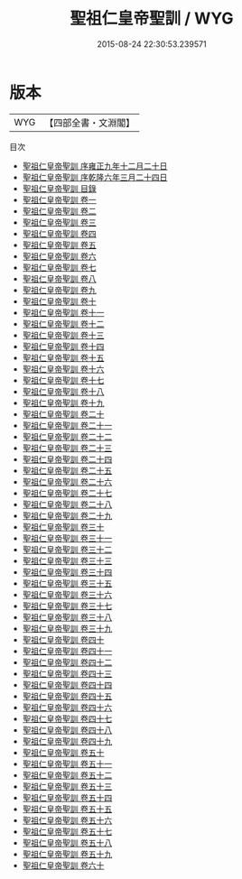 #+TITLE: 聖祖仁皇帝聖訓 / WYG
#+DATE: 2015-08-24 22:30:53.239571
* 版本
 |       WYG|【四部全書・文淵閣】|
目次
 - [[file:KR2f0005_000.txt::000-1a][聖祖仁皇帝聖訓 序雍正九年十二月二十日]]
 - [[file:KR2f0005_000.txt::000-4a][聖祖仁皇帝聖訓 序乾隆六年三月二十四日]]
 - [[file:KR2f0005_000.txt::000-7a][聖祖仁皇帝聖訓 目錄]]
 - [[file:KR2f0005_001.txt::001-1a][聖祖仁皇帝聖訓 卷一]]
 - [[file:KR2f0005_002.txt::002-1a][聖祖仁皇帝聖訓 卷二]]
 - [[file:KR2f0005_003.txt::003-1a][聖祖仁皇帝聖訓 卷三]]
 - [[file:KR2f0005_004.txt::004-1a][聖祖仁皇帝聖訓 卷四]]
 - [[file:KR2f0005_005.txt::005-1a][聖祖仁皇帝聖訓 卷五]]
 - [[file:KR2f0005_006.txt::006-1a][聖祖仁皇帝聖訓 卷六]]
 - [[file:KR2f0005_007.txt::007-1a][聖祖仁皇帝聖訓 卷七]]
 - [[file:KR2f0005_008.txt::008-1a][聖祖仁皇帝聖訓 卷八]]
 - [[file:KR2f0005_009.txt::009-1a][聖祖仁皇帝聖訓 卷九]]
 - [[file:KR2f0005_010.txt::010-1a][聖祖仁皇帝聖訓 卷十]]
 - [[file:KR2f0005_011.txt::011-1a][聖祖仁皇帝聖訓 卷十一]]
 - [[file:KR2f0005_012.txt::012-1a][聖祖仁皇帝聖訓 卷十二]]
 - [[file:KR2f0005_013.txt::013-1a][聖祖仁皇帝聖訓 卷十三]]
 - [[file:KR2f0005_014.txt::014-1a][聖祖仁皇帝聖訓 卷十四]]
 - [[file:KR2f0005_015.txt::015-1a][聖祖仁皇帝聖訓 卷十五]]
 - [[file:KR2f0005_016.txt::016-1a][聖祖仁皇帝聖訓 卷十六]]
 - [[file:KR2f0005_017.txt::017-1a][聖祖仁皇帝聖訓 卷十七]]
 - [[file:KR2f0005_018.txt::018-1a][聖祖仁皇帝聖訓 卷十八]]
 - [[file:KR2f0005_019.txt::019-1a][聖祖仁皇帝聖訓 卷十九]]
 - [[file:KR2f0005_020.txt::020-1a][聖祖仁皇帝聖訓 卷二十]]
 - [[file:KR2f0005_021.txt::021-1a][聖祖仁皇帝聖訓 卷二十一]]
 - [[file:KR2f0005_022.txt::022-1a][聖祖仁皇帝聖訓 卷二十二]]
 - [[file:KR2f0005_023.txt::023-1a][聖祖仁皇帝聖訓 卷二十三]]
 - [[file:KR2f0005_024.txt::024-1a][聖祖仁皇帝聖訓 卷二十四]]
 - [[file:KR2f0005_025.txt::025-1a][聖祖仁皇帝聖訓 卷二十五]]
 - [[file:KR2f0005_026.txt::026-1a][聖祖仁皇帝聖訓 卷二十六]]
 - [[file:KR2f0005_027.txt::027-1a][聖祖仁皇帝聖訓 卷二十七]]
 - [[file:KR2f0005_028.txt::028-1a][聖祖仁皇帝聖訓 卷二十八]]
 - [[file:KR2f0005_029.txt::029-1a][聖祖仁皇帝聖訓 卷二十九]]
 - [[file:KR2f0005_030.txt::030-1a][聖祖仁皇帝聖訓 卷三十]]
 - [[file:KR2f0005_031.txt::031-1a][聖祖仁皇帝聖訓 卷三十一]]
 - [[file:KR2f0005_032.txt::032-1a][聖祖仁皇帝聖訓 卷三十二]]
 - [[file:KR2f0005_033.txt::033-1a][聖祖仁皇帝聖訓 卷三十三]]
 - [[file:KR2f0005_034.txt::034-1a][聖祖仁皇帝聖訓 卷三十四]]
 - [[file:KR2f0005_035.txt::035-1a][聖祖仁皇帝聖訓 卷三十五]]
 - [[file:KR2f0005_036.txt::036-1a][聖祖仁皇帝聖訓 卷三十六]]
 - [[file:KR2f0005_037.txt::037-1a][聖祖仁皇帝聖訓 卷三十七]]
 - [[file:KR2f0005_038.txt::038-1a][聖祖仁皇帝聖訓 卷三十八]]
 - [[file:KR2f0005_039.txt::039-1a][聖祖仁皇帝聖訓 卷三十九]]
 - [[file:KR2f0005_040.txt::040-1a][聖祖仁皇帝聖訓 卷四十]]
 - [[file:KR2f0005_041.txt::041-1a][聖祖仁皇帝聖訓 卷四十一]]
 - [[file:KR2f0005_042.txt::042-1a][聖祖仁皇帝聖訓 卷四十二]]
 - [[file:KR2f0005_043.txt::043-1a][聖祖仁皇帝聖訓 卷四十三]]
 - [[file:KR2f0005_044.txt::044-1a][聖祖仁皇帝聖訓 卷四十四]]
 - [[file:KR2f0005_045.txt::045-1a][聖祖仁皇帝聖訓 卷四十五]]
 - [[file:KR2f0005_046.txt::046-1a][聖祖仁皇帝聖訓 卷四十六]]
 - [[file:KR2f0005_047.txt::047-1a][聖祖仁皇帝聖訓 卷四十七]]
 - [[file:KR2f0005_048.txt::048-1a][聖祖仁皇帝聖訓 卷四十八]]
 - [[file:KR2f0005_049.txt::049-1a][聖祖仁皇帝聖訓 卷四十九]]
 - [[file:KR2f0005_050.txt::050-1a][聖祖仁皇帝聖訓 卷五十]]
 - [[file:KR2f0005_051.txt::051-1a][聖祖仁皇帝聖訓 卷五十一]]
 - [[file:KR2f0005_052.txt::052-1a][聖祖仁皇帝聖訓 卷五十二]]
 - [[file:KR2f0005_053.txt::053-1a][聖祖仁皇帝聖訓 卷五十三]]
 - [[file:KR2f0005_054.txt::054-1a][聖祖仁皇帝聖訓 卷五十四]]
 - [[file:KR2f0005_055.txt::055-1a][聖祖仁皇帝聖訓 卷五十五]]
 - [[file:KR2f0005_056.txt::056-1a][聖祖仁皇帝聖訓 卷五十六]]
 - [[file:KR2f0005_057.txt::057-1a][聖祖仁皇帝聖訓 卷五十七]]
 - [[file:KR2f0005_058.txt::058-1a][聖祖仁皇帝聖訓 卷五十八]]
 - [[file:KR2f0005_059.txt::059-1a][聖祖仁皇帝聖訓 卷五十九]]
 - [[file:KR2f0005_060.txt::060-1a][聖祖仁皇帝聖訓 卷六十]]
